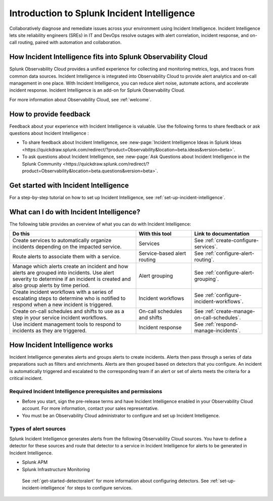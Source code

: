 .. _get-started-incident-intelligence:

************************************************************************
Introduction to Splunk Incident Intelligence
************************************************************************

.. meta::
   :description: Get started collaboratively diagnosing and remediating issues across your environment using Incident Intelligence. 

Collaboratively diagnose and remediate issues across your environment using Incident Intelligence. Incident Intelligence lets site reliability engineers (SREs) in IT and DevOps resolve outages with alert correlation, incident response, and on-call routing, paired with automation and collaboration. 

How Incident Intelligence fits into Splunk Observability Cloud 
=================================================================

Splunk Observability Cloud provides a unified experience for collecting and monitoring metrics, logs, and traces from common data sources. Incident Intelligence is integrated into Observability Cloud to provide alert analytics and on-call management in one place. With Incident Intelligence, you can reduce alert noise, automate actions, and accelerate incident response. Incident Intelligence is an add-on for Splunk Observability Cloud. 

| For more information about Observability Cloud, see :ref:`welcome`. 

.. _feedback-incident-intelligence:

How to provide feedback
===========================
Feedback about your experience with Incident Intelligence is valuable. Use the following forms to share feedback or ask questions about Incident Intelligence :

- To share feedback about Incident Intelligence, see :new-page:`Incident Intelligence Ideas in Splunk Ideas <https://quickdraw.splunk.com/redirect/?product=Observability&location=beta.ideas&version=beta>`.
- To ask questions about Incident Intelligence, see :new-page:`Ask Questions about Incident Intelligence in the Splunk Community <https://quickdraw.splunk.com/redirect/?product=Observability&location=beta.questions&version=beta>`.

.. _wcidw-incident-intelligence:

Get started with Incident Intelligence
=====================================================

For a step-by-step tutorial on how to set up Incident Intelligence, see :ref:`set-up-incident-intelligence`.

What can I do with Incident Intelligence?
===================================================
The following table provides an overview of what you can do with Incident Intelligence:

.. list-table::
   :header-rows: 1
   :widths: 50, 22, 28

   * - :strong:`Do this`
     - :strong:`With this tool`
     - :strong:`Link to documentation`

   * - Create services to automatically organize incidents depending on the impacted service.
     - Services
     - See :ref:`create-configure-services`.

   * - Route alerts to associate them with a service.
     - Service-based alert routing
     - See :ref:`configure-alert-routing`.

   * - Manage which alerts create an incident and how alerts are grouped into incidents. Use alert severity to determine if an incident is created and also group alerts by time period.
     - Alert grouping
     - See :ref:`configure-alert-grouping`.

   * - Create incident workflows with a series of escalating steps to determine who is notified to respond when a new incident is triggered.
     - Incident workflows
     - See :ref:`configure-incident-workflows`.

   * - Create on-call schedules and shifts to use as a step in your service incident workflows.
     - On-call schedules and shifts
     - See :ref:`create-manage-on-call-schedules`.

   * - Use incident management tools to respond to incidents as they are triggered.
     - Incident response
     - See :ref:`respond-manage-incidents`.
     

How Incident Intelligence works 
===================================

Incident Intelligence generates alerts and groups alerts to create incidents. Alerts then pass through a series of data preparations such as filters and enrichments. Alerts are then grouped based on detectors that you configure. An incident is automatically triggered and escalated to the corresponding team if an alert or set of alerts meets the criteria for a critical incident. 

Required Incident Intelligence prerequisites and permissions
---------------------------------------------------------------------
- Before you start, sign the pre-release terms and have Incident Intelligence enabled in your Observability Cloud account. For more information, contact your sales representative.
- You must be an Observability Cloud administrator to configure and set up Incident Intelligence.

.. _alert-sources-incident-intelligence:

Types of alert sources 
---------------------------
Splunk Incident Intelligence generates alerts from the following Observability Cloud sources. You have to define a detector for these sources and route that detector to a service in Incident Intelligence for alerts to be generated in Incident Intelligence. 

- Splunk APM
- Splunk Infrastructure Monitoring

 See :ref:`get-started-detectoralert` for more information about configuring detectors. See :ref:`set-up-incident-intelligence` for steps to configure services. 
